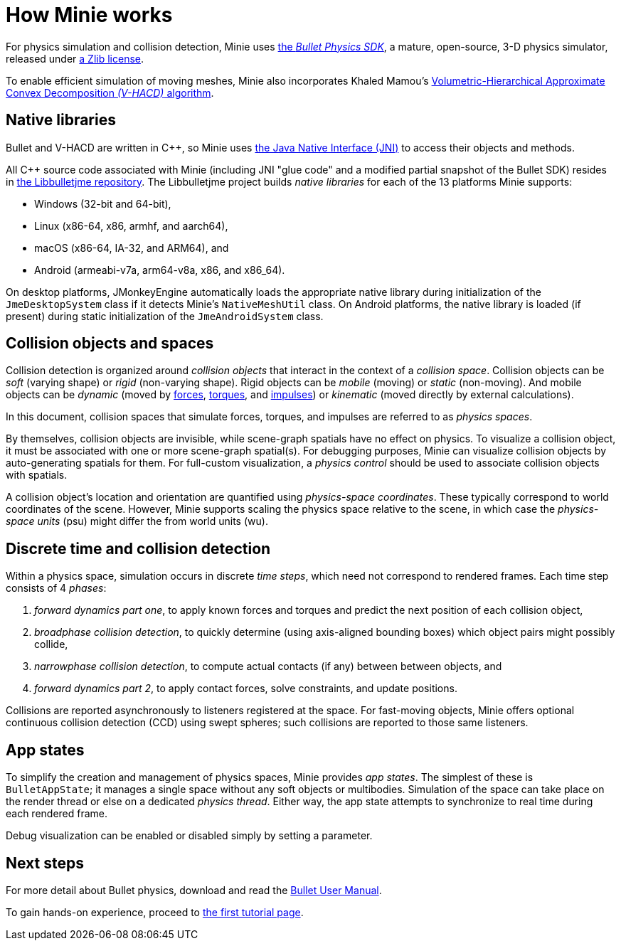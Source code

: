 = How Minie works
:cplusplus: C&#43;&#43;
:url-enwiki: https://en.wikipedia.org/wiki

For physics simulation and collision detection,
Minie uses https://pybullet.org/wordpress[the _Bullet Physics SDK_],
a mature, open-source, 3-D physics simulator,
released under https://github.com/bulletphysics/bullet3/blob/master/LICENSE.txt[a Zlib license].

To enable efficient simulation of moving meshes, Minie also incorporates Khaled Mamou's
https://github.com/kmammou/v-hacd[Volumetric-Hierarchical Approximate Convex Decomposition _(V-HACD)_ algorithm].

== Native libraries

Bullet and V-HACD are written in {cplusplus}, so Minie uses
https://docs.oracle.com/javase/7/docs/technotes/guides/jni/spec/intro.html[the Java Native Interface (JNI)]
to access their objects and methods.

All {cplusplus} source code associated with Minie
(including JNI "glue code" and a modified partial snapshot of the Bullet SDK)
resides in https://github.com/stephengold/Libbulletjme[the Libbulletjme repository].
The Libbulletjme project builds _native libraries_
for each of the 13 platforms Minie supports:

* Windows (32-bit and 64-bit),
* Linux (x86-64, x86, armhf, and aarch64),
* macOS (x86-64, IA-32, and ARM64), and
* Android (armeabi-v7a, arm64-v8a, x86, and x86_64).

On desktop platforms, JMonkeyEngine automatically loads
the appropriate native library
during initialization of the `JmeDesktopSystem` class
if it detects Minie's `NativeMeshUtil` class.
On Android platforms, the native library is loaded (if present)
during static initialization of the `JmeAndroidSystem` class.

== Collision objects and spaces

Collision detection is organized around _collision objects_
that interact in the context of a _collision space_.
Collision objects can be _soft_ (varying shape) or _rigid_ (non-varying shape).
Rigid objects can be _mobile_ (moving) or _static_ (non-moving).
And mobile objects can be _dynamic_ (moved by {url-enwiki}/Force[forces],
{url-enwiki}/Torque[torques], and {url-enwiki}/Impulse_(physics)[impulses])
or _kinematic_ (moved directly by external calculations).

In this document, collision spaces that simulate forces, torques, and impulses
are referred to as _physics spaces_.

By themselves, collision objects are invisible,
while scene-graph spatials have no effect on physics.
To visualize a collision object, it must be associated
with one or more scene-graph spatial(s).
For debugging purposes, Minie can visualize
collision objects by auto-generating spatials for them.
For full-custom visualization, a _physics control_
should be used to associate collision objects with spatials.

A collision object's location and orientation are quantified
using _physics-space coordinates_.
These typically correspond to world coordinates of the scene.
However, Minie supports scaling the physics space relative to the scene,
in which case the _physics-space units_ (psu)
might differ the from world units (wu).

== Discrete time and collision detection

Within a physics space, simulation occurs in discrete _time steps_,
which need not correspond to rendered frames.
Each time step consists of 4 _phases_:

. _forward dynamics part one_,
  to apply known forces and torques
  and predict the next position of each collision object,
. _broadphase collision detection_,
  to quickly determine (using axis-aligned bounding boxes)
  which object pairs might possibly collide,
. _narrowphase collision detection_,
  to compute actual contacts (if any) between between objects, and
. _forward dynamics part 2_,
  to apply contact forces, solve constraints, and update positions.

Collisions are reported asynchronously to listeners registered at the space.
For fast-moving objects,
Minie offers optional continuous collision detection (CCD)
using swept spheres;
such collisions are reported to those same listeners.

== App states

To simplify the creation and management of physics spaces,
Minie provides _app states_.
The simplest of these is `BulletAppState`; it manages a single
space without any soft objects or multibodies.
Simulation of the space can take place on the render thread
or else on a dedicated _physics thread_.
Either way, the app state attempts to synchronize to real time
during each rendered frame.

Debug visualization can be enabled or disabled simply by setting a parameter.

== Next steps

For more detail about Bullet physics, download and read the
https://github.com/bulletphysics/bullet3/blob/master/docs/Bullet_User_Manual.pdf[Bullet User Manual].

To gain hands-on experience,
proceed to xref:minie-library-tutorials:add.adoc[the first tutorial page].